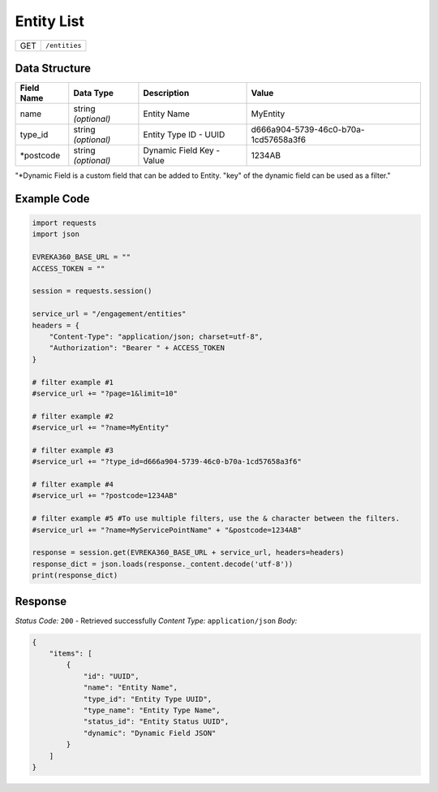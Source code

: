 Entity List
----------------

.. table::

   +-------------------+--------------------------------------------+
   | GET               | ``/entities``                              |
   +-------------------+--------------------------------------------+

Data Structure
^^^^^^^^^^^^^^^^^

.. table::

   +-------------------------+--------------------------------------------------------------+---------------------------------------------------+-------------------------------------------------------+
   | Field Name              | Data Type                                                    | Description                                       | Value                                                 |
   +=========================+==============================================================+===================================================+=======================================================+
   | name                    | string *(optional)*                                          | Entity Name                                       | MyEntity                                              |
   +-------------------------+--------------------------------------------------------------+---------------------------------------------------+-------------------------------------------------------+
   | type_id                 | string *(optional)*                                          | Entity Type ID - UUID                             | d666a904-5739-46c0-b70a-1cd57658a3f6                  |
   +-------------------------+--------------------------------------------------------------+---------------------------------------------------+-------------------------------------------------------+
   | *postcode               | string *(optional)*                                          | Dynamic Field Key - Value                         | 1234AB                                                |
   +-------------------------+--------------------------------------------------------------+---------------------------------------------------+-------------------------------------------------------+
"*Dynamic Field is a custom field that can be added to Entity. "key" of the dynamic field can be used as a filter."


Example Code
^^^^^^^^^^^^^^^^^

.. code-block:: python

    import requests
    import json

    EVREKA360_BASE_URL = ""
    ACCESS_TOKEN = ""

    session = requests.session()

    service_url = "/engagement/entities"
    headers = {
        "Content-Type": "application/json; charset=utf-8", 
        "Authorization": "Bearer " + ACCESS_TOKEN
    }
    
    # filter example #1
    #service_url += "?page=1&limit=10"

    # filter example #2
    #service_url += "?name=MyEntity"

    # filter example #3
    #service_url += "?type_id=d666a904-5739-46c0-b70a-1cd57658a3f6"

    # filter example #4 
    #service_url += "?postcode=1234AB"

    # filter example #5 #To use multiple filters, use the & character between the filters.
    #service_url += "?name=MyServicePointName" + "&postcode=1234AB"

    response = session.get(EVREKA360_BASE_URL + service_url, headers=headers)
    response_dict = json.loads(response._content.decode('utf-8'))
    print(response_dict)  

Response
^^^^^^^^^^^^^^^^^
*Status Code:* ``200`` - Retrieved successfully
*Content Type:* ``application/json``
*Body:*

.. code-block:: json 

    {
        "items": [
            {
                "id": "UUID",
                "name": "Entity Name",
                "type_id": "Entity Type UUID",
                "type_name": "Entity Type Name",
                "status_id": "Entity Status UUID",
                "dynamic": "Dynamic Field JSON"
            }
        ]
    }

